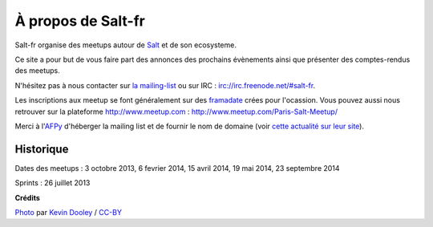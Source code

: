 À propos de Salt-fr
#########################

Salt-fr organise des meetups autour de `Salt
<http://www.saltstack.org>`_ et de son ecosysteme.

.. image:: /images/saltstack_logo.jpg
  :align: center
  :alt: SaltStack

Ce site a pour but de vous faire part des annonces des prochains
évènements ainsi que présenter des comptes-rendus des meetups.

N'hésitez pas à nous contacter sur `la mailing-list
<http://lists.afpy.org/listinfo/salt-fr>`_ ou sur IRC :
`irc://irc.freenode.net/#salt-fr
<https://webchat.freenode.net/#salt-fr>`_.

Les inscriptions aux meetup se font généralement sur des `framadate
<http://framadate.org/>`_ crées pour l'ocassion. Vous pouvez aussi
nous retrouver sur la plateforme http://www.meetup.com : 
http://www.meetup.com/Paris-Salt-Meetup/

Merci à l'`AFPy <http://www.afpy.org>`_ d'héberger la mailing list et
de fournir le nom de domaine (voir `cette actualité sur leur site
<http://www.afpy.org/news/naissance-dune-communaute-saltstack-francophone>`_).

.. image:: /images/afpy_logo.png
  :align: center
  :alt: AFPY

Historique
----------

Dates des meetups : 3 octobre 2013, 6 fevrier 2014, 15 avril 2014, 19 mai 2014, 23 septembre 2014

Sprints : 26 juillet 2013


**Crédits**

`Photo <https://flic.kr/p/5dGxjj>`_ par `Kevin Dooley
<https://www.flickr.com/photos/pagedooley/>`_ / `CC-BY
<https://creativecommons.org/licenses/by/2.0/>`_
 
